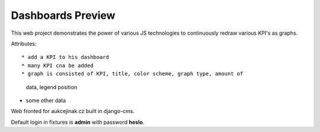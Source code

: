 ==================
Dashboards Preview
==================

This web project demonstrates the power of various JS technologies to
continuously redraw various KPI's as graphs.

Attributes::

* add a KPI to his dashboard
* many KPI cna be added
* graph is consisted of KPI, title, color scheme, graph type, amount of 
    data, legend position
* some other data

Web fronted for aukcejinak.cz built in django-cms.

Default login in fixtures is **admin** with password **heslo**.
